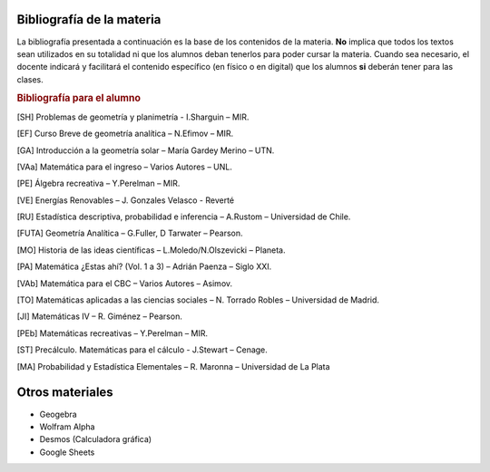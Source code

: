 .. title: Bibliografía Matemática 5º
.. slug: bib-matematica5-2020
.. date: 2020-01-14 14:18:15 UTC-03:00
.. tags: bib, bib-matematica5
.. category: 
.. link: 
.. description: 
.. type: text
.. hidetitle: true

Bibliografía de la materia
--------------------------

La bibliografía presentada a continuación es la base de los contenidos de la materia. **No** implica que todos los textos sean 
utilizados en su totalidad ni que los alumnos deban tenerlos para poder cursar la materia.
Cuando sea necesario, el docente indicará y facilitará el contenido  específico (en físico o en digital) que los alumnos **si** deberán tener
para las clases.


.. rubric:: Bibliografía para el alumno

.. [SH] Problemas de geometría y planimetría -  I.Sharguin – MIR.

.. [EF] Curso Breve de geometría analítica – N.Efimov – MIR.

.. [GA] Introducción a la geometría solar – María Gardey Merino – UTN.

.. [VAa] Matemática para el ingreso – Varios Autores – UNL.

.. [PE] Álgebra recreativa – Y.Perelman – MIR.

.. [VE] Energías Renovables – J. Gonzales Velasco - Reverté

.. [RU] Estadística descriptiva, probabilidad e inferencia – A.Rustom – Universidad de Chile.

.. [FUTA] Geometría Analítica – G.Fuller, D Tarwater – Pearson.

.. [MO] Historia de las ideas científicas – L.Moledo/N.Olszevicki – Planeta.

.. [PA] Matemática ¿Estas ahí? (Vol. 1 a 3) – Adrián Paenza – Siglo XXI.

.. [VAb] Matemática para el CBC – Varios Autores – Asimov.

.. [TO] Matemáticas aplicadas a las ciencias sociales – N. Torrado Robles – Universidad de Madrid.

.. [JI] Matemáticas IV – R. Giménez – Pearson.

.. [PEb] Matemáticas recreativas – Y.Perelman – MIR.

.. [ST] Precálculo. Matemáticas para el cálculo -  J.Stewart – Cenage.

.. [MA] Probabilidad y Estadística Elementales – R. Maronna – Universidad de La Plata

Otros materiales
----------------

- Geogebra 
- Wolfram Alpha
- Desmos (Calculadora gráfica)
- Google Sheets
